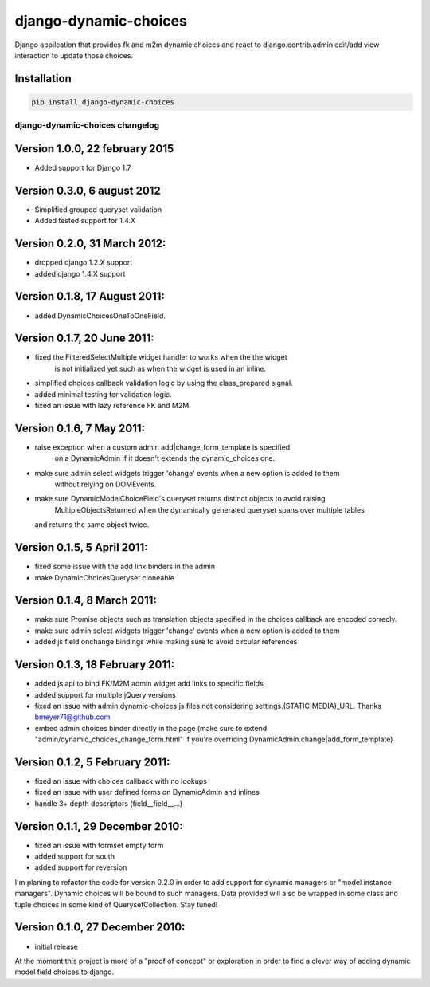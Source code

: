 django-dynamic-choices
======================

.. image:: https://travis-ci.org/charettes/django-dynamic-choices.svg?branch=master
    :target: https://travis-ci.org/charettes/django-dynamic-choices
    :alt: Build Status

.. image:: https://coveralls.io/repos/charettes/django-dynamic-choices/badge.svg?branch=master
    :target: https://coveralls.io/r/charettes/django-dynamic-choices?branch=master
    :alt: Coverage Status

Django appilcation that provides fk and m2m dynamic choices and react to django.contrib.admin
edit/add view interaction to update those choices.

Installation
------------

.. code:: sh

    pip install django-dynamic-choices


============================
django-dynamic-choices changelog
============================

Version 1.0.0, 22 february 2015
--------------------------------
* Added support for Django 1.7

Version 0.3.0, 6 august 2012
--------------------------------
* Simplified grouped queryset validation
* Added tested support for 1.4.X

Version 0.2.0, 31 March 2012:
--------------------------------
* dropped django 1.2.X support
* added django 1.4.X support

Version 0.1.8, 17 August 2011:
--------------------------------
* added DynamicChoicesOneToOneField.

Version 0.1.7, 20 June 2011:
--------------------------------
* fixed the FilteredSelectMultiple widget handler to works when the the widget
	is not initialized yet such as when the widget is used in an inline.
* simplified choices callback validation logic by using the class_prepared signal.
* added minimal testing for validation logic.
* fixed an issue with lazy reference FK and M2M.

Version 0.1.6, 7 May 2011:
--------------------------------
* raise exception when a custom admin add|change_form_template is specified
	on a DynamicAdmin if it doesn't extends the dynamic_choices one.
* make sure admin select widgets trigger 'change' events when a new option is added to them
	without relying on DOMEvents.
* make sure DynamicModelChoiceField's queryset returns distinct objects to avoid raising
	MultipleObjectsReturned when the dynamically generated queryset spans over multiple tables
  and returns the same object twice.

Version 0.1.5, 5 April 2011:
--------------------------------

* fixed some issue with the add link binders in the admin
* make DynamicChoicesQueryset cloneable

Version 0.1.4, 8 March 2011:
--------------------------------

* make sure Promise objects such as translation objects specified in the choices callback
  are encoded correcly.
* make sure admin select widgets trigger 'change' events when a new option is added to them
* added js field onchange bindings while making sure to avoid circular references

Version 0.1.3, 18 February 2011:
--------------------------------

* added js api to bind FK/M2M admin widget add links to specific fields
* added support for multiple jQuery versions
* fixed an issue with admin dynamic-choices js files not considering settings.(STATIC|MEDIA)_URL. Thanks bmeyer71@github.com
* embed admin choices binder directly in the page
  (make sure to extend "admin/dynamic_choices_change_form.html" if you're overriding DynamicAdmin.change|add_form_template)

Version 0.1.2, 5 February 2011:
--------------------------------

* fixed an issue with choices callback with no lookups
* fixed an issue with user defined forms on DynamicAdmin and inlines
* handle 3+ depth descriptors (field__field__...)

Version 0.1.1, 29 December 2010:
--------------------------------

* fixed an issue with formset empty form
* added support for south
* added support for reversion

I'm planing to refactor the code for version 0.2.0 in order to add support for dynamic managers or "model instance managers".
Dynamic choices will be bound to such managers. Data provided will also be wrapped in some class and tuple choices in some kind of QuerysetCollection.
Stay tuned!

Version 0.1.0, 27 December 2010:
--------------------------------

* initial release

At the moment this project is more of a "proof of concept" or exploration in order to find a clever way of adding dynamic model field choices to django.



